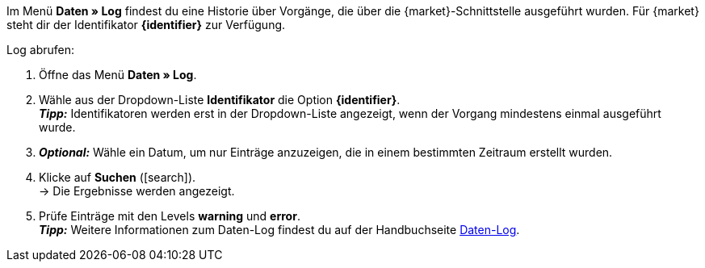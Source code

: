 Im Menü *Daten » Log* findest du eine Historie über Vorgänge, die über die {market}-Schnittstelle ausgeführt wurden. Für {market} steht dir der Identifikator *{identifier}* zur Verfügung.

[.instruction]
Log abrufen:

. Öffne das Menü *Daten » Log*.
. Wähle aus der Dropdown-Liste *Identifikator* die Option *{identifier}*. +
*_Tipp:_* Identifikatoren werden erst in der Dropdown-Liste angezeigt, wenn der Vorgang mindestens einmal ausgeführt wurde.
. *_Optional:_* Wähle ein Datum, um nur Einträge anzuzeigen, die in einem bestimmten Zeitraum erstellt wurden.
. Klicke auf *Suchen* (icon:search[role="blue"]). +
→ Die Ergebnisse werden angezeigt.
. Prüfe Einträge mit den Levels *warning* und *error*. +
*_Tipp:_* Weitere Informationen zum Daten-Log findest du auf der Handbuchseite <<daten/datenlog#, Daten-Log>>.


////
[[log-level]]
.Log-Level
[cols="1,3a"]
|====
|Einstellung |Erläuterung

| info
| Log-Einträge mit dieser Meldung deuten auf eine erfolgreiche Übertragung hin.

| error
| Log-Einträge mit dieser Meldung deuten auf einen Fehler bei der Übertragung hin. In der Regel bedeutet dies, dass deine Variante nicht valide ist. Daher fand auch kein Export zur jeweiligen Variante statt. +
*_Tipp:_* Meldungen dieser Art kannst du *öffnen* und so Details einblenden.

| warning
|
|====
////


////
:market: xxxx
:identifier: xxxx
////
